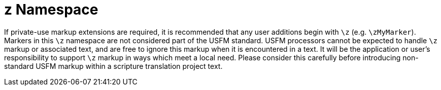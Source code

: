 = z Namespace

If private-use markup extensions are required, it is recommended that any user additions begin with `+\z+` (e.g. `+\zMyMarker+`). Markers in this `+\z+` namespace are not considered part of the USFM standard. USFM processors cannot be expected to handle `+\z+` markup or associated text, and are free to ignore this markup when it is encountered in a text. It will be the application or user's responsibility to support `+\z+` markup in ways which meet a local need. Please consider this carefully before introducing non-standard USFM markup within a scripture translation project text.
